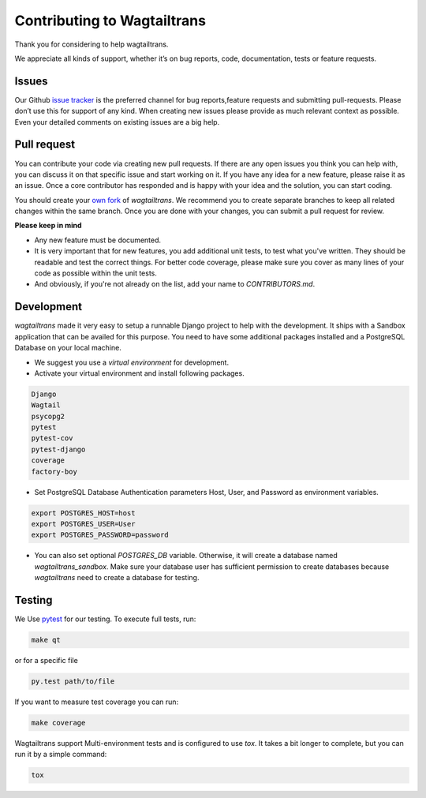 .. _contributing:

Contributing to Wagtailtrans
============================

Thank you for considering to help wagtailtrans.

We appreciate all kinds of support, whether it’s on bug reports, code,
documentation, tests or feature requests.

Issues
------

Our Github `issue tracker <https://github.com/LUKKIEN/wagtailtrans/issues>`_ is the preferred channel for bug reports,feature requests and submitting pull-requests. Please don’t use this for support of any kind. When creating new issues please provide as much relevant context as possible. Even your detailed comments on existing issues are a big help.

Pull request
------------

You can contribute your code via creating new pull requests. If there are any open issues you think you can help with, you can discuss it on that specific issue and start working on it. If you have any idea for a new feature, please raise it as an issue. Once a core contributor has responded and is happy with your idea and the solution, you can start coding.

You should create your `own fork <https://help.github.com/articles/fork-a-repo/>`_ of `wagtailtrans`. We recommend you to create separate branches to keep all related changes within the same branch. Once you are done with your changes, you can submit a pull request for review.

**Please keep in mind**

* Any new feature must be documented.

* It is very important that for new features, you add additional unit tests, to test what you've written. They should be readable and test the correct things. For better code coverage, please make sure you cover as many lines of your code as possible within the unit tests.

* And obviously, if you're not already on the list, add your name to `CONTRIBUTORS.md`.


Development
-----------

`wagtailtrans` made it very easy to setup a runnable Django project to help with the development. It ships with a Sandbox application that can be availed for this purpose. You need to have some additional packages installed and a PostgreSQL Database on your local machine.

* We suggest you use a *virtual environment* for development.

* Activate your virtual environment and install following packages.

.. code-block:: bash

    Django
    Wagtail
    psycopg2
    pytest
    pytest-cov
    pytest-django
    coverage
    factory-boy

* Set PostgreSQL Database Authentication parameters Host, User, and Password as environment variables.

.. code-block:: bash

    export POSTGRES_HOST=host
    export POSTGRES_USER=User
    export POSTGRES_PASSWORD=password

* You can also set optional `POSTGRES_DB` variable. Otherwise, it will create a database named `wagtailtrans_sandbox`.  Make sure your database user has sufficient permission to create databases because `wagtailtrans` need to create a database for testing.

Testing
-------

We Use `pytest <https://docs.pytest.org/en/latest/>`_ for our testing. To execute full tests, run:

.. code-block:: bash

    make qt

or for a specific file

.. code-block:: bash

    py.test path/to/file

If you want to measure test coverage you can run:

.. code-block:: bash

    make coverage

Wagtailtrans support Multi-environment tests and is configured to use `tox`. It takes a bit longer to complete, but you can run it by a simple command:

.. code-block:: bash

    tox
